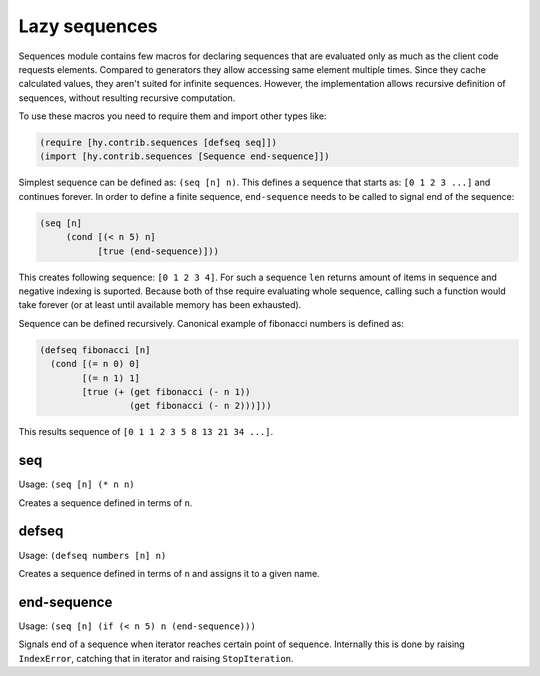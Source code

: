 ==============
Lazy sequences
==============

.. versionadded:: 0.12.0

Sequences module contains few macros for declaring sequences that are evaluated
only as much as the client code requests elements. Compared to generators they
allow accessing same element multiple times. Since they cache calculated
values, they aren't suited for infinite sequences. However, the implementation
allows recursive definition of sequences, without resulting recursive
computation.

To use these macros you need to require them and import other types like:

.. code-block:: hy

   (require [hy.contrib.sequences [defseq seq]])
   (import [hy.contrib.sequences [Sequence end-sequence]])

Simplest sequence can be defined as: ``(seq [n] n)``. This defines a sequence
that starts as: ``[0 1 2 3 ...]`` and continues forever. In order to define
a finite sequence, ``end-sequence`` needs to be called to signal end of
the sequence:

.. code-block:: hy

   (seq [n]
        (cond [(< n 5) n]
              [true (end-sequence)]))

This creates following sequence: ``[0 1 2 3 4]``. For such a sequence ``len``
returns amount of items in sequence and negative indexing is suported. Because
both of thse require evaluating whole sequence, calling such a function would
take forever (or at least until available memory has been exhausted).

Sequence can be defined recursively. Canonical example of fibonacci numbers
is defined as:

.. code-block:: hy

   (defseq fibonacci [n]
     (cond [(= n 0) 0]
           [(= n 1) 1]
           [true (+ (get fibonacci (- n 1))
                    (get fibonacci (- n 2)))]))

This results sequence of ``[0 1 1 2 3 5 8 13 21 34 ...]``.

.. _seq:

seq
===

Usage: ``(seq [n] (* n n)``

Creates a sequence defined in terms of ``n``.

.. _defseq:

defseq
======

Usage: ``(defseq numbers [n] n)``

Creates a sequence defined in terms of ``n`` and assigns it to a given name.

.. _end-sequence:

end-sequence
============

Usage: ``(seq [n] (if (< n 5) n (end-sequence)))``

Signals end of a sequence when iterator reaches certain point of sequence.
Internally this is done by raising ``IndexError``, catching that in iterator
and raising ``StopIteration``.
